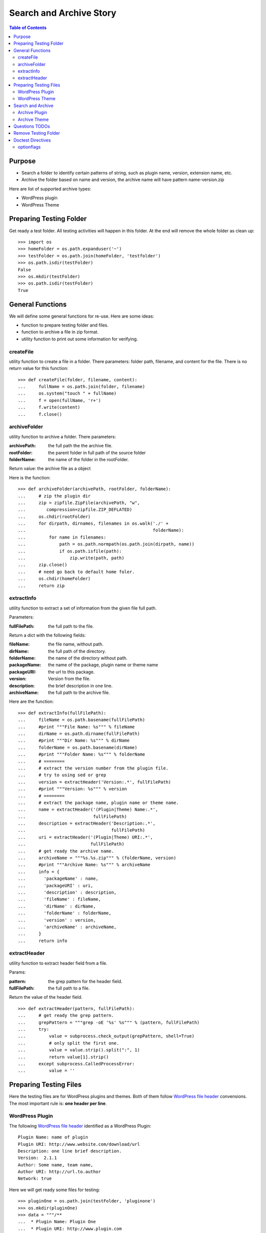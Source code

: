 Search and Archive Story
========================

.. contents:: Table of Contents
   :depth: 5

Purpose
-------

- Search a folder to identify certain patterns of string, such as 
  plugin name, version, extension name, etc.
- Archive the folder based on name and version, the archive name
  will have pattern name-version.zip

Here are list of supported archive types:

- WordPress plugin
- WordPress Theme

Preparing Testing Folder
------------------------

Get ready a test folder.
All testing activities will happen in this folder.
At the end will remove the whole folder as clean up::

  >>> import os
  >>> homeFolder = os.path.expanduser('~')
  >>> testFolder = os.path.join(homeFolder, 'testfolder')
  >>> os.path.isdir(testFolder)
  False
  >>> os.mkdir(testFolder)
  >>> os.path.isdir(testFolder)
  True

General Functions
-----------------

We will define some general functions for re-use.
Here are some ideas:

- function to prepare testing folder and files.
- function to archive a file in zip format.
- utility function to print out some information for verifying.

createFile
~~~~~~~~~~

utility function to create a file in a folder.
There parameters: folder path, filename, and content for the file.
There is no return value for this function::

  >>> def createFile(folder, filename, content):
  ...     fullName = os.path.join(folder, filename)
  ...     os.system("touch " + fullName)
  ...     f = open(fullName, 'r+')
  ...     f.write(content)
  ...     f.close()

archiveFolder
~~~~~~~~~~~~~

utility function to archive a folder.
There parameters:

:archivePath: the full path the the archive file.
:rootFolder: the parent folder in full path of the source folder
:folderName: the name of the folder in the rootFolder.

Return value: the archive file as a object

Here is the function::

  >>> def archiveFolder(archivePath, rootFolder, folderName):
  ...     # zip the plugin dir
  ...     zip = zipfile.ZipFile(archivePath, "w", 
  ...        compression=zipfile.ZIP_DEFLATED)
  ...     os.chdir(rootFolder)
  ...     for dirpath, dirnames, filenames in os.walk('./' + 
  ...                                                 folderName):
  ...         for name in filenames:
  ...             path = os.path.normpath(os.path.join(dirpath, name))
  ...             if os.path.isfile(path):
  ...                 zip.write(path, path)
  ...     zip.close()
  ...     # need go back to default home foler.
  ...     os.chdir(homeFolder)
  ...     return zip

extractInfo
~~~~~~~~~~~

utility function to extract a set of information from 
the given file full path.

Parameters:

:fullFilePath: the full path to the file.

Return a dict with the following fields:

:fileName: the file name, without path.
:dirName: the full path of the directory.
:folderName: the name of the directory without path.
:packageName: the name of the package, plugin name or theme name
:packageURI: the url to this package.
:version: Version from the file.
:description: the brief description in one line.
:archiveName: the full path to the archive file.

Here are the function::

  >>> def extractInfo(fullFilePath):
  ...     fileName = os.path.basename(fullFilePath)
  ...     #print """File Name: %s""" % fileName
  ...     dirName = os.path.dirname(fullFilePath)
  ...     #print """Dir Name: %s""" % dirName 
  ...     folderName = os.path.basename(dirName)
  ...     #print """Folder Name: %s""" % folderName
  ...     # ========
  ...     # extract the version number from the plugin file.
  ...     # try to using sed or grep
  ...     version = extractHeader('Version:.*', fullFilePath)
  ...     #print """Version: %s""" % version
  ...     # ========
  ...     # extract the package name, plugin name or theme name.
  ...     name = extractHeader('(Plugin|Theme) Name:.*', 
  ...                          fullFilePath)
  ...     description = extractHeader('Description:.*',
  ...                                 fullFilePath)
  ...     uri = extractHeader('(Plugin|Theme) URI:.*',
  ...                         fullFilePath)
  ...     # get ready the archive name.
  ...     archiveName = """%s.%s.zip""" % (folderName, version)
  ...     #print """Archive Name: %s""" % archiveName
  ...     info = {
  ...       'packageName' : name,
  ...       'packageURI' : uri,
  ...       'description' : description,
  ...       'fileName' : fileName,
  ...       'dirName' : dirName,
  ...       'folderName' : folderName,
  ...       'version' : version,
  ...       'archiveName' : archiveName,
  ...     }
  ...     return info

extractHeader
~~~~~~~~~~~~~

utility function to extract header field from a file.

Params:

:pattern: the grep pattern for the header field.
:fullFilePath: the full path to a file.

Return the value of the header field.
::

  >>> def extractHeader(pattern, fullFilePath):
  ...     # get ready the grep pattern.
  ...     grepPattern = """grep -oE '%s' %s""" % (pattern, fullFilePath)
  ...     try:
  ...         value = subprocess.check_output(grepPattern, shell=True)
  ...         # only split the first one.
  ...         value = value.strip().split(":", 1)
  ...         return value[1].strip()
  ...     except subprocess.CalledProcessError:
  ...         value = ''

Preparing Testing Files
-----------------------

Here the testing files are for WordPress plugins and themes.
Both of them follow `WordPress file header`_ convensions.
The most important rule is: **one header per line**.

WordPress Plugin
~~~~~~~~~~~~~~~~

The following `WordPress file header`_ identified as 
a WordPress Plugin::

  Plugin Name: name of plugin
  Plugin URI: http://www.website.com/download/url
  Description: one line brief description.
  Version:  2.1.1
  Author: Some name, team name,
  Author URI: http://url.to.author
  Network: true

Here we will get ready some files for testing::

  >>> pluginOne = os.path.join(testFolder, 'pluginone')
  >>> os.mkdir(pluginOne)
  >>> data = """/**
  ...  * Plugin Name: Plugin One
  ...  * Plugin URI: http://www.plugin.com
  ...  * Description: plugin description.
  ...  * Version:  1.0.1
  ...  */
  ...  # *comments**
  ... <?php
  ... phpinfo()"""
  >>> createFile(pluginOne, 'pfileone.php', data)

Add more files here for testing.
Here are files in pluginOne folder::

  >>> createFile(pluginOne, 'pfile2.php', 'some testing code')
  >>> createFile(pluginOne, 'pfile3.php', 'some testing code 3')

Add subfolder css and add some styles::
 
  >>> pluginOneCss = os.path.join(pluginOne, 'css')
  >>> os.mkdir(pluginOneCss)
  >>> createFile(pluginOneCss, 'styles.css', 'styles')
  >>> createFile(pluginOneCss, 'print.css', 'print styles')

WordPress Theme
~~~~~~~~~~~~~~~

The following `WordPress file header`_ in file **style.css** 
identified as a WordPress theme::

  Theme Name: the theme name
  Theme URI: http://theme.com/one
  Description: one line description.
  Version: 3.1.0
  Author: name one,
  Author URI: http://name.one.url

Create testing folders and files for WordPress theme::

  >>> themeOne = os.path.join(testFolder, 'themeone')
  >>> os.mkdir(themeOne)
  >>> os.path.isdir(themeOne)
  True

Create the theme style.css, which tells this is a WordPress theme::

  >>> data = """/**
  ...  * Theme Name: theme one
  ...  * Theme URI: http://www.themeone.com
  ...  * Description: theme description.
  ...  * Version: 2.3
  ...  */
  ... some other infomation **"""
  >>> createFile(themeOne, 'style.css', data)

More files for theme one::

  >>> createFile(themeOne, 'tfileone.php', 'file one php')
  >>> createFile(themeOne, 'tfiletwo.php', 'file two php')
  >>> themeOneImage = os.path.join(themeOne, 'image')
  >>> os.mkdir(themeOneImage)
  >>> createFile(themeOneImage, 'imgone.jpg', 'image one')
  >>> createFile(themeOneImage, 'imgtwo.jpg', 'image two')

Search and Archive
------------------

Search the test folder to find certain string patterns.
The method **os.system** will not return the result.
So we are uing the subprocess module::

  >>> import subprocess
  >>> import zipfile

Grep the testing folder to find eather plugins or themes.
Here are the grep patterns for WordPress plugin and theme::

  $ grep -l 'Plugin Name: ' /full/path/plugins/*/*.php
  $ grep -l 'Theme Name: ' /full/path/themes/*/style.css

We only search one level deep in the testing folder::

  >>> pG = "grep -l 'Plugin Name: ' " + testFolder + "/*/*.php" #**
  >>> plugins = subprocess.check_output(pG, shell=True)
  >>> """Plugin: %s""" % plugins.strip() # doctest: +ELLIPSIS
  'Plugin:...pfileone.php'
  >>> tG = "grep -l 'Theme Name: ' " + testFolder + "/*/style.css"#**
  >>> themes = subprocess.check_output(tG, shell=True)
  >>> print(themes.strip()) # doctest: +ELLIPSIS
  /home/.../themeone/style.css
  >>> allPkgs = plugins + themes
  >>> print allPkgs.strip() # doctest: +ELLIPSIS
  /home/.../pfileone.php
  /home/.../style.css

Archive Plugin
~~~~~~~~~~~~~~

Go through each plugin::

  >>> for plugin in plugins.strip().splitlines():
  ...     # the plugin already has full path, as we grep the 
  ...     # full path pattern.
  ...     info = extractInfo(plugin)
  ...     print("""Package Name: %s""" % info['packageName'])
  ...     print("""Package URI: %s""" % info['packageURI'])
  ...     print("""File Name: %s""" % info['fileName'])
  ...     print("""Plugin Dir: %s""" % info['dirName']) # doctest: +ELLIPSIS
  ...     print("""Plugin Name: %s""" % info['folderName'])
  ...     print("""Version: %s""" % info['version'])
  ...     print("""Archive Name: %s""" % info['archiveName'])
  ...     # archive the plugin.
  ...     # check file exist o not.
  ...     archivePath = os.path.join(testFolder, info['archiveName'])
  ...     os.path.exists(archivePath)
  ...     # zip the plugin dir
  ...     zip = archiveFolder(archivePath, testFolder, 
  ...                         info['folderName'])
  ...     os.path.exists(archivePath)
  ...     files = zip.namelist()
  ...     len(files)
  ...     'pluginone/pfileone.php' in files
  ...     'pluginone/pfile2.php' in files
  ...     'pluginone/pfile3.php' in files
  ...     'pluginone/css/styles.css' in files
  Package Name: Plugin One
  Package URI: http://www.plugin.com
  File Name: pfileone.php
  Plugin Dir: /.../pluginone
  Plugin Name: pluginone
  Version: 1.0.1
  Archive Name: pluginone.1.0.1.zip
  False
  True
  5
  True
  True
  True
  True

Archive Theme
~~~~~~~~~~~~~

Go through each theme::

  >>> for theme in themes.strip().splitlines():
  ...     info = extractInfo(theme)
  ...     print("""Package Name: %s""" % info['packageName'])
  ...     print("""File Name: %s""" % info['fileName'])
  ...     print("""Theme Dir: %s""" % info['dirName']) # doctest: +ELLIPSIS
  ...     print("""Theme Name: %s""" % info['folderName'])
  ...     print("""Version: %s""" % info['version'])
  ...     print("""Archive Name: %s""" % info['archiveName'])
  ...     # archive the Theme.
  ...     archivePath = os.path.join(testFolder, info['archiveName'])
  ...     os.path.exists(archivePath)
  ...     # zip the plugin dir
  ...     zip = archiveFolder(archivePath, testFolder, 
  ...                         info['folderName'])
  ...     os.path.exists(archivePath)
  ...     files = zip.namelist()
  ...     len(files)
  ...     'themeone/style.css' in files
  ...     'themeone/tfileone.php' in files
  ...     'themeone/tfiletwo.php' in files
  ...     'themeone/image/imgone.jpg' in files
  Package Name: theme one
  File Name: style.css
  Theme Dir: /.../themeone
  Theme Name: themeone
  Version: 2.3
  Archive Name: themeone.2.3.zip
  False
  True
  5
  True
  True
  True
  True

Questions TODOs
---------------

The ... seems not working here, might need set up one of the 
option flag::

  Plugin Dir: /home/.../testfolder/pluginone

The **...** works only if you using **print** to show the result and
the testing result is right after the print.

Adding the doctest comment for ELLIPSIS will make sure **...**
work properly.

Remove Testing Folder
---------------------

remove the whole testing folder::

  >>> import shutil
  >>> shutil.rmtree(testFolder)

now verify testFolder is removed::

  >>> os.path.isdir(testFolder)
  False
  >>> os.path.isfile(testFolder)
  False

Doctest Directives
------------------

Here are some interesting doctest directives, more could be found
in post `Basic Python Doctest`_

+ELLIPSIS
  This output will use Ellipsis **...**

+SKIP
  Skip a test.

optionflags
~~~~~~~~~~~

The **optionflags** could be used to set directives for the whole test case.
For examples::

  optionflags = (ELLIPSIS | NORMALIZE_WHITESPACE)
  suite = DocVileSuite(
    'README.rst',
    package = 'leocornus.py.sandbox',
    optionflags = optionflags,
  )

.. _Basic Python Doctest: https://www.packtpub.com/books/content/basic-doctest-python
.. _WordPress file header: https://codex.wordpress.org/File_Header
